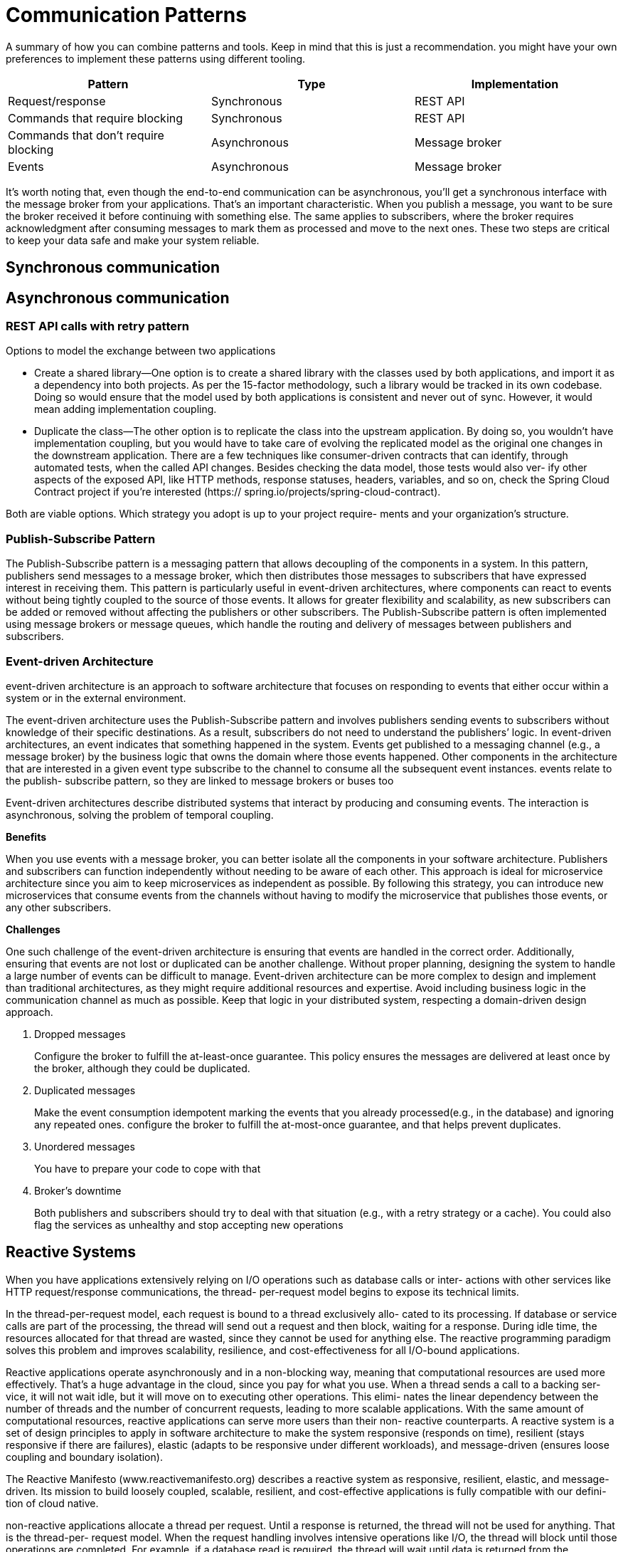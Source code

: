 = Communication Patterns
:figures: 01-system-design

A summary of how you can combine patterns and tools. Keep in mind
that this is just a recommendation. you might have your own
preferences to implement these patterns using different tooling.

|===
| Pattern | Type | Implementation

| Request/response
| Synchronous
| REST API

| Commands that require blocking
| Synchronous
| REST API

| Commands that don't require blocking
| Asynchronous
| Message broker

| Events
| Asynchronous
| Message broker
|===

It's worth noting that, even though the end-to-end communication can be
asynchronous, you'll get a synchronous interface with the message broker from your
applications. That's an important characteristic. When you publish a message, you
want to be sure the broker received it before continuing with something else. The same
applies to subscribers, where the broker requires acknowledgment after consuming
messages to mark them as processed and move to the next ones. These two steps
are critical to keep your data safe and make your system reliable.

== Synchronous communication

== Asynchronous communication

=== REST API calls with retry pattern
Options to model the exchange between two applications

* Create a shared library—One option is to create a shared library with the classes used
by both applications, and import it as a dependency into both projects. As per the
15-factor methodology, such a library would be tracked in its own codebase. Doing
so would ensure that the model used by both applications is consistent and never
out of sync. However, it would mean adding implementation coupling.
* Duplicate the class—The other option is to replicate the class into the upstream
application. By doing so, you wouldn’t have implementation coupling, but
you would have to take care of evolving the replicated model as the original
one changes in the downstream application. There are a few techniques like
consumer-driven contracts that can identify, through automated tests, when the
called API changes. Besides checking the data model, those tests would also ver-
ify other aspects of the exposed API, like HTTP methods, response statuses,
headers, variables, and so on, check the Spring Cloud Contract project if you’re interested (https://
spring.io/projects/spring-cloud-contract).

Both are viable options. Which strategy you adopt is up to your project require-
ments and your organization’s structure. 

=== Publish-Subscribe Pattern
The Publish-Subscribe pattern is a messaging pattern that allows decoupling of the components in a system. In this pattern, publishers send messages to a message broker, which then distributes those messages to subscribers that have expressed interest in receiving them.
This pattern is particularly useful in event-driven architectures, where components can react to events without being tightly coupled to the source of those events. It allows for greater flexibility and scalability, as new subscribers can be added or removed without affecting the publishers or other subscribers.
The Publish-Subscribe pattern is often implemented using message brokers or message queues, which handle the routing and delivery of messages between publishers and subscribers.

=== Event-driven Architecture

event-driven architecture is an approach to software architecture that focuses on responding to events that either occur within a system or in the external environment.

The event-driven architecture uses the Publish-Subscribe pattern and involves publishers sending events to subscribers without knowledge of their specific destinations. As a result, subscribers do not need to understand the publishers`' logic.
In event-driven architectures, an event indicates that something happened in the system. Events get published to a messaging channel (e.g., a message broker) by the business logic that owns the domain where those events happened. Other components in the architecture that are interested in a given event type subscribe to the channel to consume all the subsequent event instances. events relate to the publish-
subscribe pattern, so they are linked to message brokers or buses too

Event-driven architectures describe distributed systems that interact by producing
and consuming events. The interaction is asynchronous, solving the problem of temporal coupling. 

*Benefits*

When you use events with a message broker, you can better isolate all the components in your software architecture. Publishers and subscribers can function independently without needing to be aware of each other. This approach is ideal for microservice architecture since you aim to keep microservices as independent as possible. By following this strategy, you can introduce new microservices that consume
events from the channels without having to modify the microservice that publishes those events, or any other subscribers.

*Challenges*

One such challenge of the event-driven architecture is ensuring that events are handled in the correct order.
Additionally, ensuring that events are not lost or duplicated can be another challenge. Without proper planning,
designing the system to handle a large number of events can be difficult to manage. Event-driven architecture can be
more complex to design and implement than traditional architectures, as they might require additional resources and expertise.
Avoid including business logic in the communication channel as much as possible. Keep that logic in your distributed system, respecting a domain-driven design approach.

. Dropped messages
+
Configure the broker to fulfill the at-least-once guarantee. This policy ensures the messages are delivered at least once by the broker, although they could be duplicated.

. Duplicated messages
+
Make the event consumption idempotent
marking the events that you already processed(e.g., in the database) and ignoring any repeated ones.
configure the broker to fulfill the at-most-once guarantee, and that helps prevent duplicates.

. Unordered messages
+
You have to prepare your code to cope with that

. Broker's downtime
+
Both publishers and subscribers should try to deal with that situation (e.g., with a retry strategy or a cache).
You could also flag the services as unhealthy and stop accepting new operations

== Reactive Systems

When you have applications extensively relying on I/O operations such as database calls or inter-
actions with other services like HTTP request/response communications, the thread-
per-request model begins to expose its technical limits.

In the thread-per-request model, each request is bound to a thread exclusively allo-
cated to its processing. If database or service calls are part of the processing, the
thread will send out a request and then block, waiting for a response. During idle
time, the resources allocated for that thread are wasted, since they cannot be used for
anything else. The reactive programming paradigm solves this problem and improves
scalability, resilience, and cost-effectiveness for all I/O-bound applications.

Reactive applications operate asynchronously and in a non-blocking way, meaning
that computational resources are used more effectively. That’s a huge advantage in
the cloud, since you pay for what you use. When a thread sends a call to a backing ser-
vice, it will not wait idle, but it will move on to executing other operations. This elimi-
nates the linear dependency between the number of threads and the number of
concurrent requests, leading to more scalable applications. With the same amount of
computational resources, reactive applications can serve more users than their non-
reactive counterparts.
A reactive system is a set of design principles to apply in software architecture to make the system responsive (responds on time), resilient (stays responsive if there are failures), elastic (adapts to be responsive under different workloads), and message-driven (ensures loose coupling and boundary isolation).

The Reactive Manifesto (www.reactivemanifesto.org) describes a reactive system as
responsive, resilient, elastic, and message-driven. Its mission to build loosely coupled,
scalable, resilient, and cost-effective applications is fully compatible with our defini-
tion of cloud native.

non-reactive applications allocate a thread per request. Until
a response is returned, the thread will not be used for anything. That is the thread-per-
request model. When the request handling involves intensive operations like I/O, the
thread will block until those operations are completed. For example, if a database
read is required, the thread will wait until data is returned from the database. During
the waiting time, the resources allocated to the handling thread are not used effi-
ciently. If you want to support more concurrent users, you’ll have to ensure you have
enough threads and resources available. In the end, this paradigm sets constraints on
the application’s scalability and doesn’t use computational resources in the most effi-
cient way possible.

image::{figures}/The-thread-per-request-model.png[In the thread-per-request model, each request is handled by a thread dedicated exclusively to its handling.]

Reactive applications are more scalable and efficient by design. Handling requests
in a reactive application doesn’t involve allocating a given thread exclusively—requests
are fulfilled asynchronously based on events. For example, if a database read is required,
the thread handling that part of the flow will not wait until data is returned from the
database. Instead, a callback is registered, and whenever the information is ready, a
notification is sent, and one of the available threads will execute the callback. During that time, the thread that requested the data can be used to process other requests
rather than waiting idle.

This paradigm, called event loop, doesn’t set hard constraints on the application’s
scalability. It actually makes it easier to scale, since an increase in the number of con-
current requests does not strictly depend on the number of threads. 

image::{figures}/The-event-loop-model.png[In the event loop model, requests are handled by threads that don’t block while waiting for an  intensive operation, allowing them to process other requests in the meantime.]

Scale and cost optimization are two critical reasons for moving to the cloud, so the
reactive paradigm perfectly fits cloud native applications. Scaling applications to sup-
port a workload increase becomes less demanding. By using resources more efficiently,
you can save money on the computational resources offered by a cloud provider.
Another reason for moving to the cloud is resilience, and reactive applications also
help with that.

One of the essential features of reactive applications is that they provide non-
blocking backpressure (also called control flow). This means that consumers can con-
trol the amount of data they receive, which lowers the risk of producers sending more
data than consumers can handle, which can cause a DoS attack, slowing the applica-
tion, cascading the failure, or even leading to a total crash.

The reactive paradigm is a solution to the problem of blocking I/O operations that
require more threads to handle high concurrency and which may lead to slow or entirely
unresponsive applications. Sometimes the paradigm is mistaken as a way to increase the
speed of an application. Reactive is about improving scalability and resilience, not speed.

Going reactive is an excellent
choice when you expect high traffic and concurrency with fewer computational
resources or in streaming scenarios. However, you should also be aware of the addi-
tional complexity introduced by such a paradigm. Besides requiring a mindset shift to
think in an event-driven way, reactive applications are more challenging to debug and
troubleshoot because of the asynchronous I/O. Before rushing to rewrite all your
applications to make them reactive, think twice about whether that’s necessary, and
consider both the benefits and drawbacks.

When you expect high traffic and concurrency with fewer computational
resources, the reactive paradigm can improve the application’s scalability, resil-
ience, and cost-effectiveness at the expense of a steeper initial learning curve.
